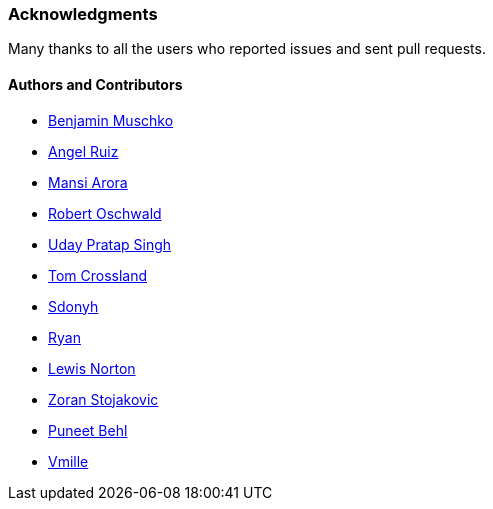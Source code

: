 [[acknowledgements]]
=== Acknowledgments

Many thanks to all the users who reported issues and sent pull requests.

#### Authors and Contributors

* https://github.com/bmuschko[Benjamin Muschko]
* https://github.com/aruizca[Angel Ruiz]
* https://github.com/mansi90[Mansi Arora]
* https://github.com/robertoschwald[Robert Oschwald]
* https://github.com/meudaypratap[Uday Pratap Singh]
* https://github.com/tcrossland[Tom Crossland]
* https://github.com/sdonyh[Sdonyh]
* https://github.com/anarcticpuffin[Ryan]
* https://github.com/ionis[Lewis Norton]
* https://github.com/zoran119[Zoran Stojakovic]
* https://github.com/puneetbehl[Puneet Behl]
* https://github.com/vmille[Vmille]